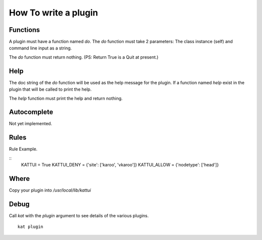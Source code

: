 
How To write a plugin
=====================

Functions
---------

A plugin must have a function named *do*.
The *do* function must take 2 parameters: The class instance (self) and command line input as a string.

The *do* function must return nothing.  (PS: Return True is a Quit at present.)

Help
----

The doc string of the *do* function will be used as the help message for the plugin.
If a function named *help* exist in the plugin that will be called to print the help.

The *help* function must print the help and return nothing.

Autocomplete
------------

Not yet implemented. 

Rules
-----

Rule Example.

::
        KATTUI = True
        KATTUI_DENY = {'site': ['karoo', 'vkaroo']}  
        KATTUI_ALLOW = {'nodetype': ['head']}     

Where
-----

Copy your plugin into `/usr/local/lib/kattui`

Debug
-----

Call `kat` with the `plugin` argument to see details of the various plugins.

::

    kat plugin


